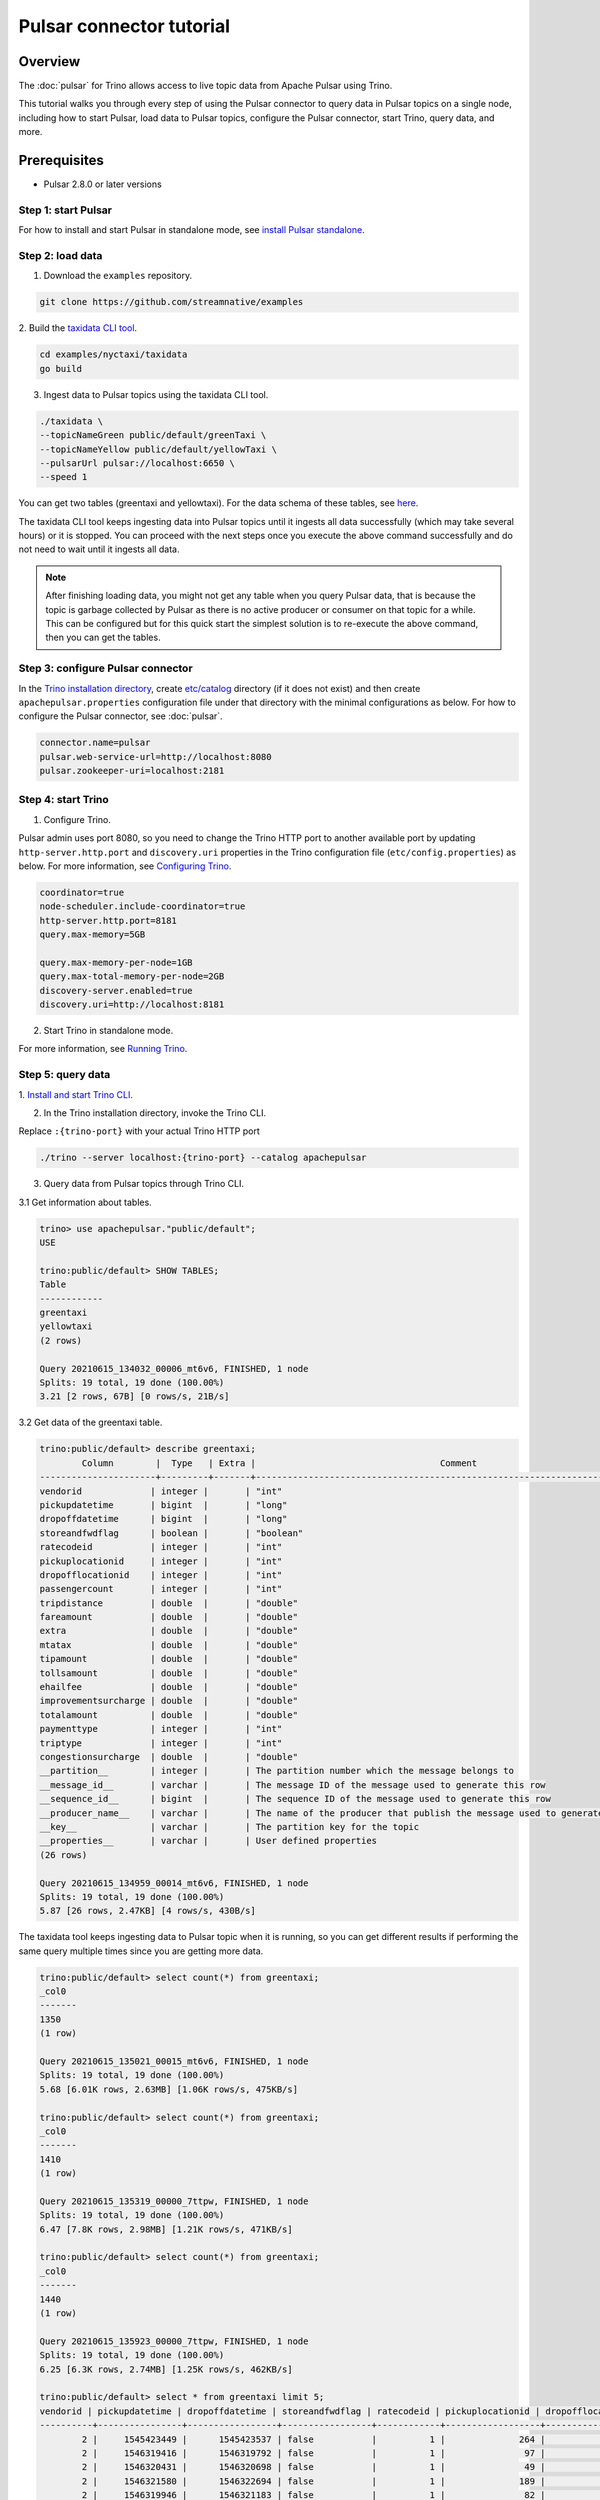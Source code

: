 =========================
Pulsar connector tutorial
=========================

Overview
========

The :doc:`pulsar` for Trino allows access to live topic data from Apache Pulsar
using Trino. 

This tutorial walks you through every step of using the Pulsar connector to
query data in Pulsar topics on a single node, including how to start Pulsar,
load data to Pulsar topics, configure the Pulsar connector, start Trino, query
data, and more.


Prerequisites
=============

* Pulsar 2.8.0 or later versions

Step 1: start Pulsar
--------------------

For how to install and start Pulsar in standalone mode, see `install Pulsar
standalone
<https://pulsar.apache.org/docs/en/next/standalone/#install-pulsar-standalone>`_.

Step 2: load data
-----------------

1. Download the ``examples`` repository.

.. code-block:: text

    git clone https://github.com/streamnative/examples

2. Build the `taxidata CLI tool
<https://github.com/streamnative/examples/tree/master/nyctaxi/taxidata>`_.

.. code-block:: text

    cd examples/nyctaxi/taxidata
    go build

3. Ingest data to Pulsar topics using the taxidata CLI tool. 

.. code-block:: text

    ./taxidata \                                                                 
    --topicNameGreen public/default/greenTaxi \
    --topicNameYellow public/default/yellowTaxi \
    --pulsarUrl pulsar://localhost:6650 \
    --speed 1

You can get two tables (greentaxi and yellowtaxi). For the data schema of these
tables, see `here
<https://github.com/streamnative/examples/tree/master/nyctaxi/taxidata/pkg/types>`_.

The taxidata CLI tool keeps ingesting data into Pulsar topics until it ingests
all data successfully (which may take several hours) or it is stopped. You can
proceed with the next steps once you execute the above command successfully and
do not need to wait until it ingests all data. 

.. note::

    After finishing loading data, you might not get any table when you query
    Pulsar data, that is because the topic is garbage collected by Pulsar as
    there is no active producer or consumer on that topic for a while. This can
    be configured but for this quick start the simplest solution is to
    re-execute the above command, then you can get the tables.

Step 3: configure Pulsar connector
----------------------------------

In the `Trino installation directory
<https://trino.io/docs/current/installation/deployment.html#installing-trino>`_,
create `etc/catalog
<https://trino.io/docs/current/installation/deployment.html#catalog-properties>`_
directory (if it does not exist) and then create ``apachepulsar.properties``
configuration file under that directory with the minimal configurations as
below. For how to configure the Pulsar connector, see :doc:`pulsar`. 

.. code-block:: text

    connector.name=pulsar
    pulsar.web-service-url=http://localhost:8080
    pulsar.zookeeper-uri=localhost:2181

Step 4: start Trino 
-------------------

1. Configure Trino.

Pulsar admin uses port 8080, so you need to change the Trino HTTP port to
another available port by updating ``http-server.http.port`` and
``discovery.uri`` properties in the Trino configuration file
(``etc/config.properties``) as below. For more information, see `Configuring
Trino
<https://trino.io/docs/current/installation/deployment.html#config-properties>`_.

.. code-block:: text

    coordinator=true
    node-scheduler.include-coordinator=true
    http-server.http.port=8181
    query.max-memory=5GB

    query.max-memory-per-node=1GB
    query.max-total-memory-per-node=2GB
    discovery-server.enabled=true
    discovery.uri=http://localhost:8181

2. Start Trino in standalone mode.

For more information, see `Running Trino
<https://trino.io/docs/current/installation/deployment.html#running-trino>`_.

Step 5: query data 
------------------

1. `Install and start Trino CLI
<https://trino.io/docs/current/installation/cli.html>`_.

2. In the Trino installation directory, invoke the Trino CLI. 

Replace ``:{trino-port}`` with your actual Trino HTTP port

.. code-block:: text

    ./trino --server localhost:{trino-port} --catalog apachepulsar

3. Query data from Pulsar topics through Trino CLI.

3.1 Get information about tables.

.. code-block:: text

    trino> use apachepulsar."public/default";
    USE
        
    trino:public/default> SHOW TABLES;
    Table
    ------------
    greentaxi
    yellowtaxi
    (2 rows)

    Query 20210615_134032_00006_mt6v6, FINISHED, 1 node
    Splits: 19 total, 19 done (100.00%)
    3.21 [2 rows, 67B] [0 rows/s, 21B/s]

3.2 Get data of the greentaxi table.

.. code-block:: text

    trino:public/default> describe greentaxi;
            Column        |  Type   | Extra |                                   Comment
    ----------------------+---------+-------+-----------------------------------------------------------------------------
    vendorid             | integer |       | "int"
    pickupdatetime       | bigint  |       | "long"
    dropoffdatetime      | bigint  |       | "long"
    storeandfwdflag      | boolean |       | "boolean"
    ratecodeid           | integer |       | "int"
    pickuplocationid     | integer |       | "int"
    dropofflocationid    | integer |       | "int"
    passengercount       | integer |       | "int"
    tripdistance         | double  |       | "double"
    fareamount           | double  |       | "double"
    extra                | double  |       | "double"
    mtatax               | double  |       | "double"
    tipamount            | double  |       | "double"
    tollsamount          | double  |       | "double"
    ehailfee             | double  |       | "double"
    improvementsurcharge | double  |       | "double"
    totalamount          | double  |       | "double"
    paymenttype          | integer |       | "int"
    triptype             | integer |       | "int"
    congestionsurcharge  | double  |       | "double"
    __partition__        | integer |       | The partition number which the message belongs to
    __message_id__       | varchar |       | The message ID of the message used to generate this row
    __sequence_id__      | bigint  |       | The sequence ID of the message used to generate this row
    __producer_name__    | varchar |       | The name of the producer that publish the message used to generate this row
    __key__              | varchar |       | The partition key for the topic
    __properties__       | varchar |       | User defined properties
    (26 rows)

    Query 20210615_134959_00014_mt6v6, FINISHED, 1 node
    Splits: 19 total, 19 done (100.00%)
    5.87 [26 rows, 2.47KB] [4 rows/s, 430B/s]

The taxidata tool keeps ingesting data to Pulsar topic when it is running, so
you can get different results if performing the same query multiple times since
you are getting more data.

.. code-block:: text

    trino:public/default> select count(*) from greentaxi;
    _col0
    -------
    1350
    (1 row)

    Query 20210615_135021_00015_mt6v6, FINISHED, 1 node
    Splits: 19 total, 19 done (100.00%)
    5.68 [6.01K rows, 2.63MB] [1.06K rows/s, 475KB/s]

    trino:public/default> select count(*) from greentaxi;
    _col0
    -------
    1410
    (1 row)

    Query 20210615_135319_00000_7ttpw, FINISHED, 1 node
    Splits: 19 total, 19 done (100.00%)
    6.47 [7.8K rows, 2.98MB] [1.21K rows/s, 471KB/s]

    trino:public/default> select count(*) from greentaxi;
    _col0
    -------
    1440
    (1 row)

    Query 20210615_135923_00000_7ttpw, FINISHED, 1 node
    Splits: 19 total, 19 done (100.00%)
    6.25 [6.3K rows, 2.74MB] [1.25K rows/s, 462KB/s]

    trino:public/default> select * from greentaxi limit 5;
    vendorid | pickupdatetime | dropoffdatetime | storeandfwdflag | ratecodeid | pickuplocationid | dropofflocationid | passengercount | tripdistanc
    ----------+----------------+-----------------+-----------------+------------+------------------+-------------------+----------------+------------
            2 |     1545423449 |      1545423537 | false           |          1 |              264 |               264 |              5 |          0.
            2 |     1546319416 |      1546319792 | false           |          1 |               97 |                49 |              2 |         0.8
            2 |     1546320431 |      1546320698 | false           |          1 |               49 |               189 |              2 |         0.6
            2 |     1546321580 |      1546322694 | false           |          1 |              189 |                17 |              2 |         2.6
            2 |     1546319946 |      1546321183 | false           |          1 |               82 |               258 |              1 |         4.5
    (5 rows)

    Query 20210615_135415_00001_7ttpw, FINISHED, 1 node
    Splits: 19 total, 19 done (100.00%)
    4.81 [8.34K rows, 3.46MB] [1.74K rows/s, 737KB/s]
    
3.3 Perform a query joining two tables.

.. code-block:: text

    trino:public/default> select greentaxi.pickuplocationid, date_format(from_unixtime(greentaxi.pickupdatetime), '%Y-%m-%d %h:%i:%s') from greentaxi join yellowtaxi on greentaxi.pickuplocationid = yellowtaxi.pickuplocationid;

    pickuplocationid |          _col1
    ------------------+-------------------------
                    7 | 2019-01-01 04:08:05.000
                    7 | 2019-01-01 04:08:05.000
                    7 | 2019-01-01 04:08:05.000
                    7 | 2019-01-01 04:08:05.000
                    7 | 2019-01-01 04:08:05.000
                    7 | 2019-01-01 04:08:05.000
                    7 | 2019-01-01 04:08:05.000
                    7 | 2019-01-01 04:08:05.000
                    7 | 2019-01-01 04:08:05.000
                    7 | 2019-01-01 04:08:05.000
                    7 | 2019-01-01 04:08:05.000
                    7 | 2019-01-01 04:08:05.000
                    7 | 2019-01-01 04:08:05.000
                    7 | 2019-01-01 04:08:05.000
                    7 | 2019-01-01 04:08:05.000
                    7 | 2019-01-01 04:08:05.000
                    7 | 2019-01-01 04:08:05.000
                    7 | 2019-01-01 04:08:05.000
                    7 | 2019-01-01 04:08:05.000
                    7 | 2019-01-01 04:08:05.000
                225 | 2019-01-01 04:48:22.000
                225 | 2019-01-01 04:48:22.000
                225 | 2019-01-01 04:48:22.000
                225 | 2019-01-01 04:48:22.000
                82 | 2019-01-01 04:02:43.000
                82 | 2019-01-01 04:02:43.000
                82 | 2019-01-01 04:02:43.000

    ……

Until now you have played with the Pulsar connector successfully.